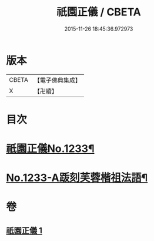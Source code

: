 #+TITLE: 祇園正儀 / CBETA
#+DATE: 2015-11-26 18:45:36.972973
* 版本
 |     CBETA|【電子佛典集成】|
 |         X|【卍續】    |

* 目次
* [[file:KR6q0125_001.txt::001-0166c1][祇園正儀No.1233¶]]
* [[file:KR6q0125_001.txt::0167b1][No.1233-A䟦刻芙蓉楷祖法語¶]]
* 卷
** [[file:KR6q0125_001.txt][祇園正儀 1]]

